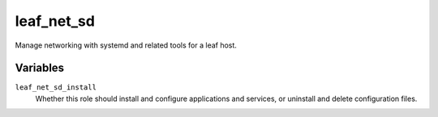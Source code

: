 leaf_net_sd
===========

Manage networking with systemd and related tools for a leaf host.

Variables
---------

``leaf_net_sd_install``
    Whether this role should install and configure applications and services, or uninstall and
    delete configuration files.
